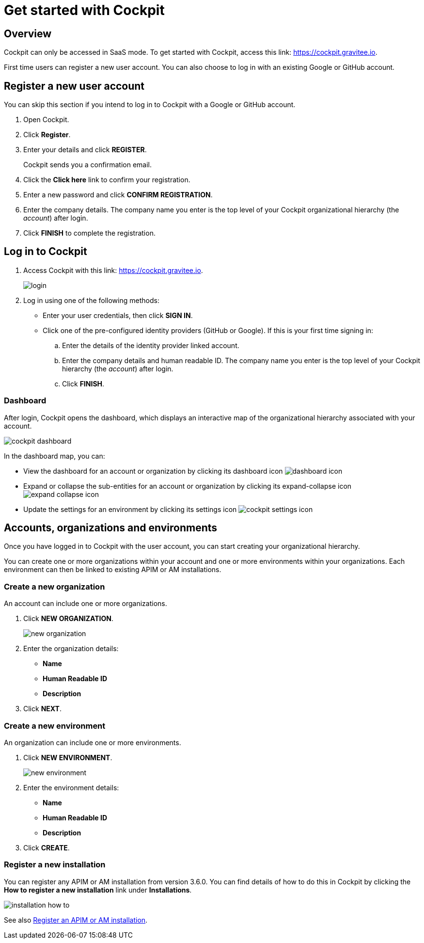 = Get started with Cockpit
:page-sidebar: cockpit_sidebar
:page-permalink: cockpit/1.x/cockpit_quickstart_getstarted.html
:page-folder: cockpit/quickstart
:page-description: Gravitee.io Cockpit - Get started
:page-keywords: Gravitee.io, API Platform, API Management, Cockpit, documentation, manual, guide

== Overview

Cockpit can only be accessed in SaaS mode. To get started with Cockpit, access this link: https://cockpit.gravitee.io.

First time users can register a new user account. You can also choose to log in with an existing Google or GitHub account.

== Register a new user account

You can skip this section if you intend to log in to Cockpit with a Google or GitHub account.

. Open Cockpit.
. Click *Register*.
. Enter your details and click *REGISTER*.
+
Cockpit sends you a confirmation email.
. Click the *Click here* link to confirm your registration.
. Enter a new password and click *CONFIRM REGISTRATION*.
. Enter the company details. The company name you enter is the top level of your Cockpit organizational hierarchy (the _account_) after login.
. Click *FINISH* to complete the registration.

== Log in to Cockpit

. Access Cockpit with this link: https://cockpit.gravitee.io.
+
image::cockpit/login.png[]

. Log in using one of the following methods:

* Enter your user credentials, then click *SIGN IN*.
* Click one of the pre-configured identity providers (GitHub or Google). If this is your first time signing in:

.. Enter the details of the identity provider linked account.
.. Enter the company details and human readable ID. The company name you enter is the top level of your Cockpit hierarchy (the _account_) after login.
.. Click *FINISH*.

=== Dashboard

After login, Cockpit opens the dashboard, which displays an interactive map of the organizational hierarchy associated with your account.

image::cockpit/cockpit-dashboard.png[]

In the dashboard map, you can:

* View the dashboard for an account or organization by clicking its dashboard icon image:icons/dashboard-icon.png[role="icon"]
* Expand or collapse the sub-entities for an account or organization by clicking its expand-collapse icon image:icons/expand-collapse-icon.png[role="icon"]
* Update the settings for an environment by clicking its settings icon image:icons/cockpit-settings-icon.png[role="icon"]

== Accounts, organizations and environments

Once you have logged in to Cockpit with the user account, you can start creating your organizational hierarchy.

You can create one or more organizations within your account and one or more environments within your organizations. Each environment can then be linked to existing APIM or AM installations.

=== Create a new organization

An account can include one or more organizations.

. Click *NEW ORGANIZATION*.
+
image:cockpit/new-organization.png[]

. Enter the organization details:

* *Name*
* *Human Readable ID*
* *Description*

. Click *NEXT*.

=== Create a new environment

An organization can include one or more environments.

. Click *NEW ENVIRONMENT*.
+
image:cockpit/new-environment.png[]

. Enter the environment details:

* *Name*
* *Human Readable ID*
* *Description*

. Click *CREATE*.

=== Register a new installation

You can register any APIM or AM installation from version 3.6.0. You can find details of how to do this in Cockpit by clicking the *How to register a new installation* link under *Installations*.

image::cockpit/installation-how-to.png[]

See also link:/cockpit/1.x/cockpit_userguide_register_installations.html[Register an APIM or AM installation^].
